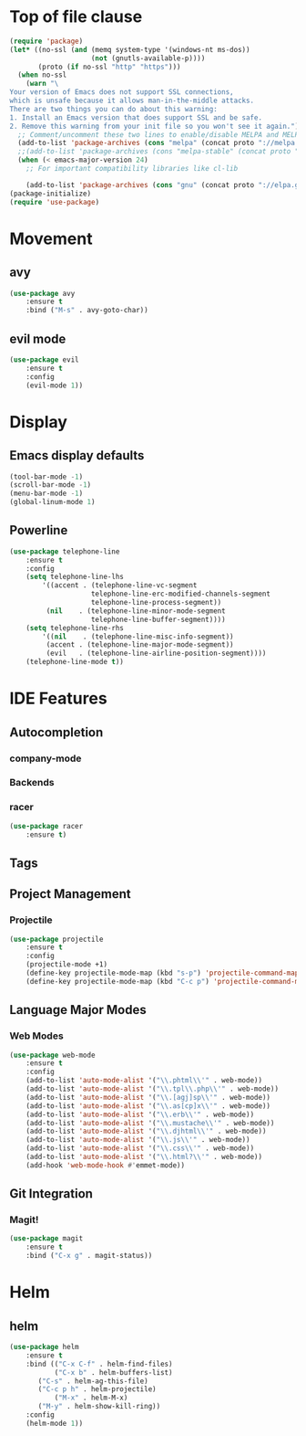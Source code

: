 * Top of file clause
#+BEGIN_SRC emacs-lisp
(require 'package)
(let* ((no-ssl (and (memq system-type '(windows-nt ms-dos))
                    (not (gnutls-available-p))))
       (proto (if no-ssl "http" "https")))
  (when no-ssl
    (warn "\
Your version of Emacs does not support SSL connections,
which is unsafe because it allows man-in-the-middle attacks.
There are two things you can do about this warning:
1. Install an Emacs version that does support SSL and be safe.
2. Remove this warning from your init file so you won't see it again."))
  ;; Comment/uncomment these two lines to enable/disable MELPA and MELPA Stable as desired
  (add-to-list 'package-archives (cons "melpa" (concat proto "://melpa.org/packages/")) t)
  ;;(add-to-list 'package-archives (cons "melpa-stable" (concat proto "://stable.melpa.org/packages/")) t)
  (when (< emacs-major-version 24)
    ;; For important compatibility libraries like cl-lib

    (add-to-list 'package-archives (cons "gnu" (concat proto "://elpa.gnu.org/packages/")))))
(package-initialize) 
(require 'use-package)
#+END_SRC
* Movement
** avy
#+BEGIN_SRC emacs-lisp
(use-package avy
    :ensure t
    :bind ("M-s" . avy-goto-char))
#+END_SRC
** evil mode
#+BEGIN_SRC emacs-lisp
(use-package evil
    :ensure t
    :config
    (evil-mode 1))
#+END_SRC
* Display
** Emacs display defaults
#+BEGIN_SRC emacs-lisp
(tool-bar-mode -1)
(scroll-bar-mode -1)
(menu-bar-mode -1)
(global-linum-mode 1)
#+END_SRC
** Powerline
#+BEGIN_SRC emacs-lisp
(use-package telephone-line
    :ensure t
    :config
    (setq telephone-line-lhs
        '((accent . (telephone-line-vc-segment
                    telephone-line-erc-modified-channels-segment
                    telephone-line-process-segment))
         (nil    . (telephone-line-minor-mode-segment
                    telephone-line-buffer-segment))))
    (setq telephone-line-rhs
        '((nil    . (telephone-line-misc-info-segment))
         (accent . (telephone-line-major-mode-segment))
         (evil   . (telephone-line-airline-position-segment))))
    (telephone-line-mode t))
#+END_SRC
* IDE Features
** Autocompletion
*** company-mode
*** Backends
*** racer
#+BEGIN_SRC emacs-lisp
(use-package racer
    :ensure t)
#+END_SRC
** Tags
** Project Management
*** Projectile
#+BEGIN_SRC emacs-lisp
(use-package projectile
    :ensure t
    :config
    (projectile-mode +1)
    (define-key projectile-mode-map (kbd "s-p") 'projectile-command-map)
    (define-key projectile-mode-map (kbd "C-c p") 'projectile-command-map))
#+END_SRC
** Language Major Modes
*** Web Modes
#+BEGIN_SRC emacs-lisp
(use-package web-mode
    :ensure t
    :config
    (add-to-list 'auto-mode-alist '("\\.phtml\\'" . web-mode))
    (add-to-list 'auto-mode-alist '("\\.tpl\\.php\\'" . web-mode))
    (add-to-list 'auto-mode-alist '("\\.[agj]sp\\'" . web-mode))
    (add-to-list 'auto-mode-alist '("\\.as[cp]x\\'" . web-mode))
    (add-to-list 'auto-mode-alist '("\\.erb\\'" . web-mode))
    (add-to-list 'auto-mode-alist '("\\.mustache\\'" . web-mode))
    (add-to-list 'auto-mode-alist '("\\.djhtml\\'" . web-mode))
    (add-to-list 'auto-mode-alist '("\\.js\\'" . web-mode))
    (add-to-list 'auto-mode-alist '("\\.css\\'" . web-mode))
    (add-to-list 'auto-mode-alist '("\\.html?\\'" . web-mode))
    (add-hook 'web-mode-hook #'emmet-mode))
#+END_SRC
** Git Integration
*** Magit!
#+BEGIN_SRC emacs-lisp
(use-package magit
    :ensure t
    :bind ("C-x g" . magit-status))
#+END_SRC
* Helm
** helm
#+BEGIN_SRC emacs-lisp
(use-package helm
    :ensure t
    :bind (("C-x C-f" . helm-find-files)
           ("C-x b" . helm-buffers-list)
	   ("C-s" . helm-ag-this-file)
	   ("C-c p h" . helm-projectile)
           ("M-x" . helm-M-x)
	   ("M-y" . helm-show-kill-ring))
    :config
    (helm-mode 1))
#+END_SRC
